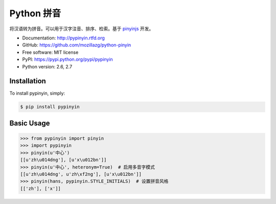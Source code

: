 Python 拼音
===========

|Build| |Pypi version| |Pypi downloads|


将汉语转为拼音。可以用于汉字注音、排序、检索。基于 `pinyinjs <https://github.com/hotoo/node-pinyin>`__ 开发。

* Documentation: http://pypinyin.rtfd.org
* GitHub: https://github.com/mozillazg/python-pinyin
* Free software: MIT license
* PyPI: https://pypi.python.org/pypi/pypinyin
* Python version: 2.6, 2.7


.. 特性
.. ----
.. 
.. * 根据词组智能匹配最正确的拼音。
.. * 支持多音字。
.. * 简单的繁体支持。
.. * 支持多种不同拼音风格。


Installation
------------

To install pypinyin, simply:

.. code-block:: bash

    $ pip install pypinyin


Basic Usage
-----------

.. code-block:: python

    >>> from pypinyin import pinyin
    >>> import pypinyin
    >>> pinyin(u'中心')
    [[u'zh\u014dng'], [u'x\u012bn']]
    >>> pinyin(u'中心', heteronym=True)  # 启用多音字模式
    [[u'zh\u014dng', u'zh\xf2ng'], [u'x\u012bn']]
    >>> pinyin(hans, pypinyin.STYLE_INITIALS)  # 设置拼音风格
    [['zh'], ['x']]


.. |Build| image:: https://api.travis-ci.org/mozillazg/python-pinyin.png?branch=master
   :target: http://travis-ci.org/mozillazg/python-pinyin
.. |Pypi version| image:: https://pypip.in/v/pypinyin/badge.png
   :target: https://crate.io/packages/pypinyin
.. |Pypi downloads| image:: https://pypip.in/d/pypinyin/badge.png
   :target: https://crate.io/packages/pypinyin
